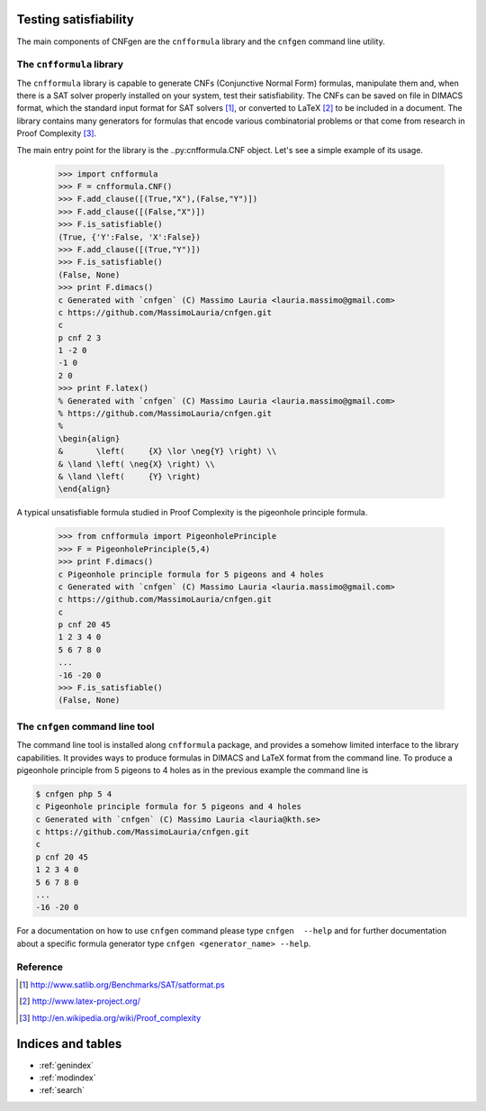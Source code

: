Testing satisfiability
===========================

The main components of CNFgen are the ``cnfformula`` library and
the ``cnfgen`` command line utility.

              
The ``cnfformula`` library
--------------------------

The ``cnfformula``  library is  capable to generate  CNFs (Conjunctive
Normal Form) formulas, manipulate them and, when there is a SAT solver
properly installed on your system, test their satisfiability. The CNFs
can be saved on file in DIMACS format, which the standard input format
for SAT  solvers [1]_, or  converted to LaTeX  [2]_ to be  included in
a document.  The library  contains many  generators for  formulas that
encode various  combinatorial problems or  that come from  research in
Proof Complexity [3]_.

The  main  entry point  for  the  library is  the  ..py:cnfformula.CNF
object. Let's see a simple example of its usage.

   >>> import cnfformula
   >>> F = cnfformula.CNF()
   >>> F.add_clause([(True,"X"),(False,"Y")])
   >>> F.add_clause([(False,"X")])
   >>> F.is_satisfiable()
   (True, {'Y':False, 'X':False})
   >>> F.add_clause([(True,"Y")])
   >>> F.is_satisfiable()
   (False, None)
   >>> print F.dimacs()
   c Generated with `cnfgen` (C) Massimo Lauria <lauria.massimo@gmail.com>
   c https://github.com/MassimoLauria/cnfgen.git
   c
   p cnf 2 3
   1 -2 0
   -1 0
   2 0
   >>> print F.latex()
   % Generated with `cnfgen` (C) Massimo Lauria <lauria.massimo@gmail.com>
   % https://github.com/MassimoLauria/cnfgen.git
   %
   \begin{align}
   &       \left(     {X} \lor \neg{Y} \right) \\
   & \land \left( \neg{X} \right) \\
   & \land \left(     {Y} \right)
   \end{align}

A typical  unsatisfiable formula  studied in  Proof Complexity  is the
pigeonhole principle formula.

   >>> from cnfformula import PigeonholePrinciple
   >>> F = PigeonholePrinciple(5,4)
   >>> print F.dimacs()
   c Pigeonhole principle formula for 5 pigeons and 4 holes
   c Generated with `cnfgen` (C) Massimo Lauria <lauria.massimo@gmail.com>
   c https://github.com/MassimoLauria/cnfgen.git
   c
   p cnf 20 45
   1 2 3 4 0
   5 6 7 8 0
   ...
   -16 -20 0
   >>> F.is_satisfiable()
   (False, None)

The ``cnfgen`` command line tool
--------------------------------

The command line  tool is installed along  ``cnfformula`` package, and
provides  a somehow  limited  interface to  the library  capabilities.
It provides ways  to produce formulas in DIMACS and  LaTeX format from
the command line. To produce a  pigeonhole principle from 5 pigeons to
4 holes as in the previous example the command line is

.. code-block:: shell
                
   $ cnfgen php 5 4
   c Pigeonhole principle formula for 5 pigeons and 4 holes
   c Generated with `cnfgen` (C) Massimo Lauria <lauria@kth.se>
   c https://github.com/MassimoLauria/cnfgen.git
   c
   p cnf 20 45
   1 2 3 4 0
   5 6 7 8 0
   ...
   -16 -20 0
   
For a documentation on how to use ``cnfgen`` command please type
``cnfgen  --help``  and for  further  documentation  about a  specific
formula generator type ``cnfgen <generator_name> --help``.


Reference
---------
.. [1] http://www.satlib.org/Benchmarks/SAT/satformat.ps
.. [2] http://www.latex-project.org/ 
.. [3] http://en.wikipedia.org/wiki/Proof_complexity

Indices and tables
==================

* :ref:`genindex`
* :ref:`modindex`
* :ref:`search`

